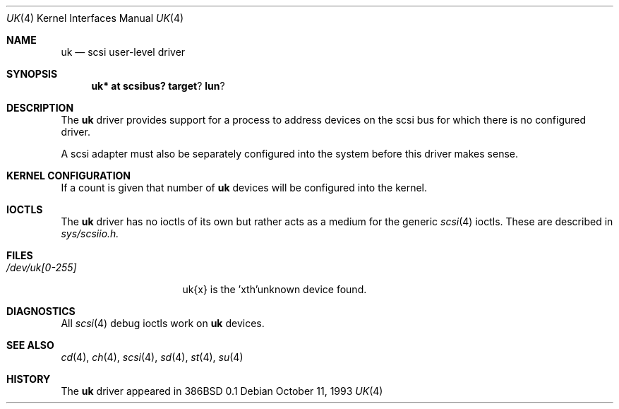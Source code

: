 .\"	$OpenBSD: uk.4,v 1.6 1999/07/09 13:35:48 aaron Exp $
.\"	$NetBSD: uk.4,v 1.3 1996/10/20 23:15:26 explorer Exp $
.\"
.\" Copyright (c) 1996
.\"     Julian Elischer <julian@freebsd.org>.  All rights reserved.
.\"
.\" Redistribution and use in source and binary forms, with or without
.\" modification, are permitted provided that the following conditions
.\" are met:
.\" 1. Redistributions of source code must retain the above copyright
.\"    notice, this list of conditions and the following disclaimer.
.\"
.\" 2. Redistributions in binary form must reproduce the above copyright
.\"    notice, this list of conditions and the following disclaimer in the
.\"    documentation and/or other materials provided with the distribution.
.\"
.\" THIS SOFTWARE IS PROVIDED BY THE AUTHOR AND CONTRIBUTORS ``AS IS'' AND
.\" ANY EXPRESS OR IMPLIED WARRANTIES, INCLUDING, BUT NOT LIMITED TO, THE
.\" IMPLIED WARRANTIES OF MERCHANTABILITY AND FITNESS FOR A PARTICULAR PURPOSE
.\" ARE DISCLAIMED.  IN NO EVENT SHALL THE AUTHOR OR CONTRIBUTORS BE LIABLE
.\" FOR ANY DIRECT, INDIRECT, INCIDENTAL, SPECIAL, EXEMPLARY, OR CONSEQUENTIAL
.\" DAMAGES (INCLUDING, BUT NOT LIMITED TO, PROCUREMENT OF SUBSTITUTE GOODS
.\" OR SERVICES; LOSS OF USE, DATA, OR PROFITS; OR BUSINESS INTERRUPTION)
.\" HOWEVER CAUSED AND ON ANY THEORY OF LIABILITY, WHETHER IN CONTRACT, STRICT
.\" LIABILITY, OR TORT (INCLUDING NEGLIGENCE OR OTHERWISE) ARISING IN ANY WAY
.\" OUT OF THE USE OF THIS SOFTWARE, EVEN IF ADVISED OF THE POSSIBILITY OF
.\" SUCH DAMAGE.
.\"
.Dd October 11, 1993
.Dt UK 4
.Os
.Sh NAME
.Nm uk
.Nd scsi user-level driver
.Sh SYNOPSIS
.Nm uk* at scsibus? target ? lun ?
.Sh DESCRIPTION
The
.Nm uk
driver provides support for a
process to address devices on the scsi bus for which there is no configured
driver.
.Pp
A scsi adapter must also be separately configured into the system
before this driver makes sense.
.Sh KERNEL CONFIGURATION
If a count is given that number of
.Nm
devices will be configured into the kernel.
.Sh IOCTLS
The
.Nm
driver has no ioctls of its own but rather acts as a medium for the
generic
.Xr scsi 4
ioctls. These are described in
.Em sys/scsiio.h.
.Sh FILES
.Bl -tag -width /dev/uk[0-255] -compact
.It Pa /dev/uk[0-255]
uk{x} is the  'xth'unknown device found.
.El
.Sh DIAGNOSTICS
All
.Xr scsi 4
debug ioctls work on
.Nm
devices.
.Sh SEE ALSO
.Xr cd 4 ,
.Xr ch 4 ,
.Xr scsi 4 ,
.Xr sd 4 ,
.Xr st 4 ,
.Xr su 4
.Sh HISTORY
The
.Nm
driver appeared in 386BSD 0.1
